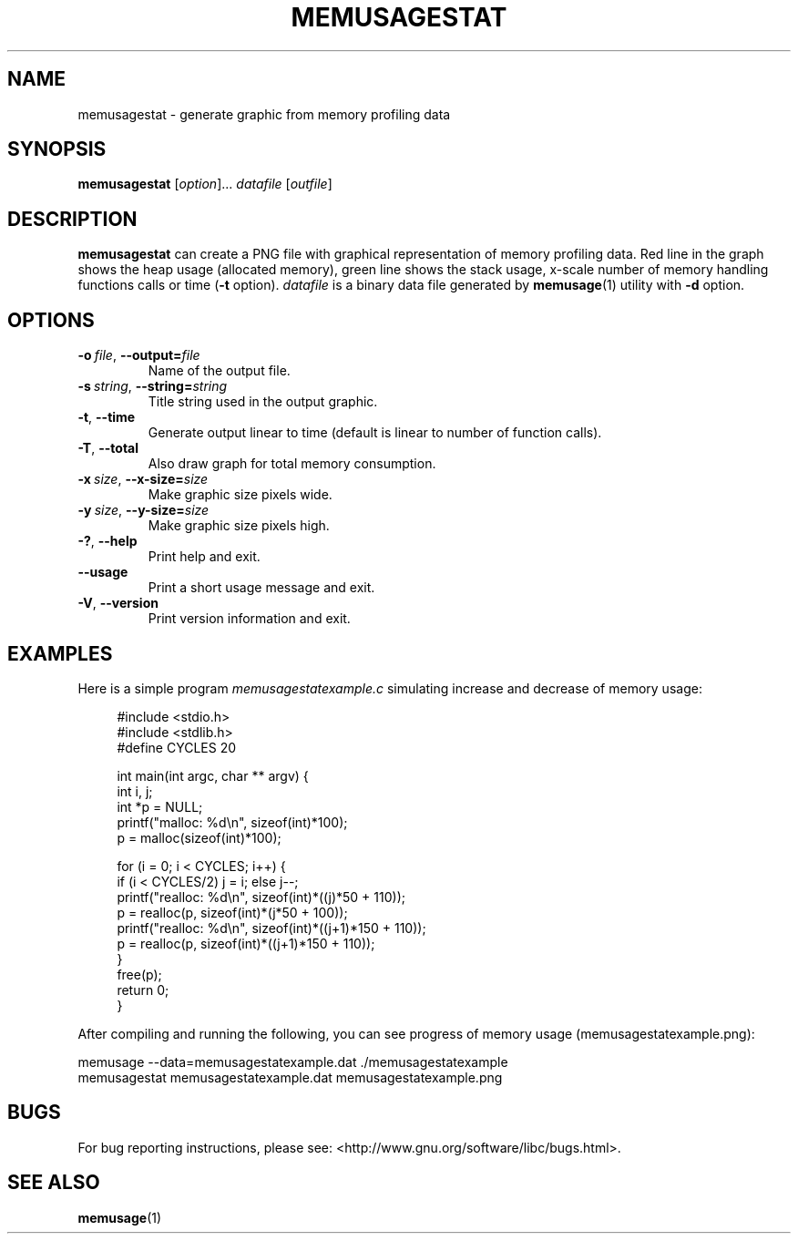 .\" Copyright (c) 2013, Peter Schiffer (pschiffe@redhat.com)
.\"
.\" %%%LICENSE_START(GPLv2+_DOC_FULL)
.\" This is free documentation; you can redistribute it and/or
.\" modify it under the terms of the GNU General Public License as
.\" published by the Free Software Foundation; either version 2 of
.\" the License, or (at your option) any later version.
.\"
.\" The GNU General Public License's references to "object code"
.\" and "executables" are to be interpreted as the output of any
.\" document formatting or typesetting system, including
.\" intermediate and printed output.
.\"
.\" This manual is distributed in the hope that it will be useful,
.\" but WITHOUT ANY WARRANTY; without even the implied warranty of
.\" MERCHANTABILITY or FITNESS FOR A PARTICULAR PURPOSE.  See the
.\" GNU General Public License for more details.
.\"
.\" You should have received a copy of the GNU General Public
.\" License along with this manual; if not, see
.\" <http://www.gnu.org/licenses/>.
.\" %%%LICENSE_END
.TH MEMUSAGESTAT 1 2013-04-10 "GNU glibc 2.18" "Memory diagnostic tools"
.SH NAME
memusagestat \- generate graphic from memory profiling data
.SH SYNOPSIS
.BR memusagestat " [\fIoption\fR]... \fIdatafile\fR [\fIoutfile\fR]"
.SH DESCRIPTION
.B memusagestat
can create a PNG file with graphical representation of memory profiling 
data.
Red line in the graph shows the heap usage (allocated memory),
green line shows the stack usage,
x-scale number of memory handling functions calls or time (\fB-t\fR option).
.I datafile
is a binary data file generated by
.BR memusage (1)
utility with
.B -d
option.
.SH OPTIONS
.TP
.BI \-o\  file \fR,\ \fB\-\-output= file
Name of the output file.
.TP
.BI \-s\  string \fR,\ \fB\-\-string= string
Title string used in the output graphic.
.TP
.BI \-t\fR,\ \fB\-\-time
Generate output linear to time
(default is linear to number of function calls).
.TP
.BI \-T\fR,\ \fB\-\-total
Also draw graph for total memory consumption.
.TP
.BI \-x\  size \fR,\ \fB\-\-x-size= size
Make graphic size pixels wide.
.TP
.BI \-y\  size \fR,\ \fB\-\-y\-size= size
Make graphic size pixels high.
.TP
.BI \-?\fR,\ \fB\-\-help
Print help and exit.
.TP
.BI \fB\-\-usage
Print a short usage message and exit.
.TP
.BI \-V\fR,\ \fB\-\-version
Print version information and exit.
.SH EXAMPLES
Here is a simple program \fImemusagestatexample.c\fR simulating increase
and decrease of memory usage:

.RS 4
#include <stdio.h>
.RS 0
#include <stdlib.h>
.RE
.RS 0
#define CYCLES 20
.RE

int main(int argc, char ** argv) {
         int i, j;
         int *p = NULL;
         printf("malloc: %d\\n", sizeof(int)*100);
         p = malloc(sizeof(int)*100);

         for (i = 0; i < CYCLES; i++) {
                 if (i < CYCLES/2) j = i; else j--;
                 printf("realloc: %d\\n", sizeof(int)*((j)*50 + 110));
                 p = realloc(p, sizeof(int)*(j*50 + 100));
                 printf("realloc: %d\\n", sizeof(int)*((j+1)*150 + 110));
                 p = realloc(p, sizeof(int)*((j+1)*150 + 110));
         }
         free(p);
         return 0;
.RS 0
}
.RE
.RE

After compiling and running the following, you can see progress of
memory usage (memusagestatexample.png):

memusage --data=memusagestatexample.dat ./memusagestatexample
.RS 0
memusagestat memusagestatexample.dat memusagestatexample.png
.RE

.SH BUGS
For bug reporting instructions, please see:
<http://www.gnu.org/software/libc/bugs.html>.
.SH SEE ALSO
.BR memusage (1)
